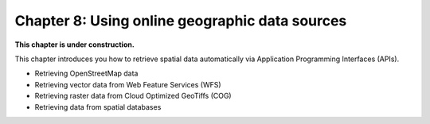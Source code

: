 Chapter 8: Using online geographic data sources
===============================================

**This chapter is under construction.**


This chapter introduces you how to retrieve spatial data automatically via Application Programming Interfaces (APIs).

- Retrieving OpenStreetMap data 
- Retrieving vector data from Web Feature Services (WFS) 
- Retrieving raster data from Cloud Optimized GeoTiffs (COG) 
- Retrieving data from spatial databases 

..
    .. toctree::
        :maxdepth: 1
        :caption: Sections:

        nb/*.ipynb

